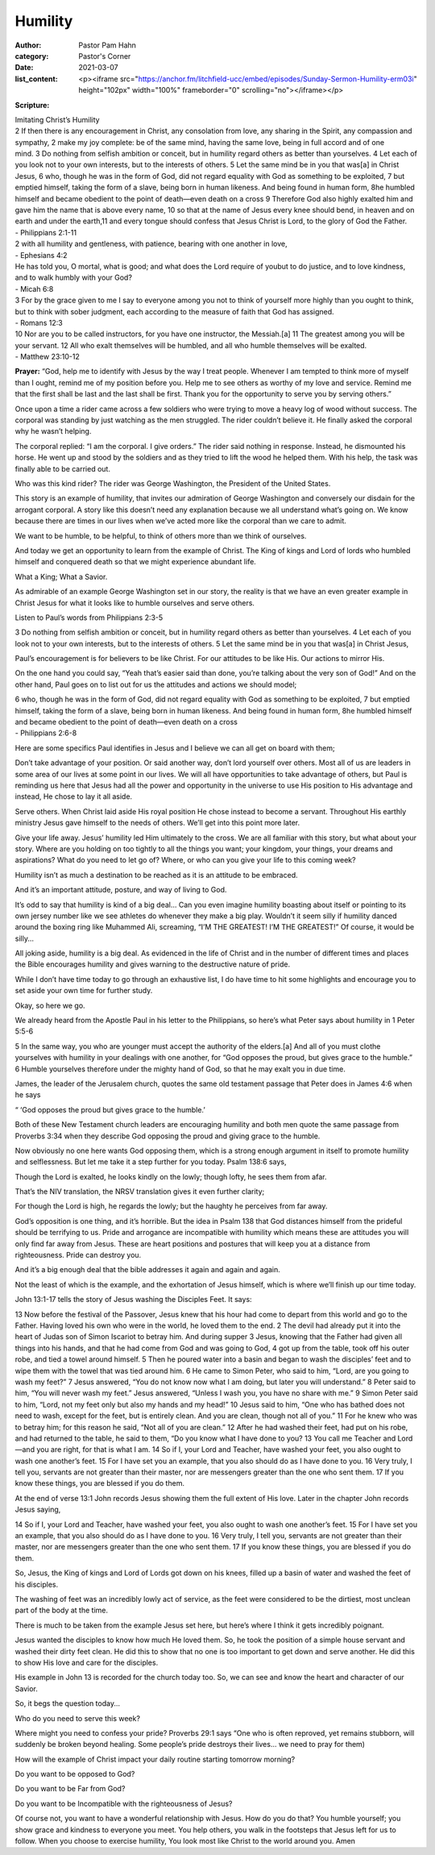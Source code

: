 Humility
========

:author: Pastor Pam Hahn
:category: Pastor's Corner
:date: 2021-03-07
:list_content: <p><iframe src="https://anchor.fm/litchfield-ucc/embed/episodes/Sunday-Sermon-Humility-erm03i" height="102px" width="100%" frameborder="0" scrolling="no"></iframe></p>


**Scripture:**

| Imitating Christ’s Humility
| 2 If then there is any encouragement in Christ, any consolation from love, any sharing in the Spirit, any compassion and sympathy, 2 make my joy complete: be of the same mind, having the same love, being in full accord and of one mind. 3 Do nothing from selfish ambition or conceit, but in humility regard others as better than yourselves. 4 Let each of you look not to your own interests, but to the interests of others. 5 Let the same mind be in you that was[a] in Christ Jesus, 6 who, though he was in the form of God, did not regard equality with God as something to be exploited, 7 but emptied himself, taking the form of a slave, being born in human likeness. And being found in human form, 8he humbled himself and became obedient to the point of death—even death on a cross 9 Therefore God also highly exalted him and gave him the name that is above every name, 10 so that at the name of Jesus every knee should bend, in heaven and on earth and under the earth,11 and every tongue should confess that Jesus Christ is Lord, to the glory of God the Father.
| - Philippians 2:1-11

| 2 with all humility and gentleness, with patience, bearing with one another in love,
| - Ephesians 4:2

| He has told you, O mortal, what is good; and what does the Lord require of youbut to do justice, and to love kindness, and to walk humbly with your God?
| - Micah 6:8


| 3 For by the grace given to me I say to everyone among you not to think of yourself more highly than you ought to think, but to think with sober judgment, each according to the measure of faith that God has assigned.
| - Romans 12:3


| 10 Nor are you to be called instructors, for you have one instructor, the Messiah.[a] 11 The greatest among you will be your servant. 12 All who exalt themselves will be humbled, and all who humble themselves will be exalted.
| - Matthew 23:10-12



**Prayer:** “God, help me to identify with Jesus by the way I treat people. Whenever I am tempted to think more of myself than I ought, remind me of my position before you. Help me to see others as worthy of my love and service. Remind me that the first shall be last and the last shall be first. Thank you for the opportunity to serve you by serving others.”

Once upon a time a rider came across a few soldiers who were trying to move a heavy log of wood without success. The corporal was standing by just watching as the men struggled. The rider couldn’t believe it. He finally asked the corporal why he wasn’t helping.

The corporal replied: “I am the corporal. I give orders.” The rider said nothing in response. Instead, he dismounted his horse. He went up and stood by the soldiers and as they tried to lift the wood he helped them. With his help, the task was finally able to be carried out.

Who was this kind rider?  The rider was George Washington, the President of the United States.

This story is an example of humility, that invites our admiration of George Washington and conversely our disdain for the arrogant corporal. A story like this doesn’t need any explanation because we all understand what’s going on. We know because there are times in our lives when we’ve acted more like the corporal than we care to admit. 

We want to be humble, to be helpful, to think of others more than we think of ourselves. 

And today we get an opportunity to learn from the example of Christ. The King of kings and Lord of lords who humbled himself and conquered death so that we might experience abundant life. 

What a King;  What a Savior. 

As admirable of an example George Washington set in our story, the reality is that we have an even greater example in Christ Jesus for what it looks like to humble ourselves and serve others. 

Listen to Paul’s words from Philippians 2:3-5

3 Do nothing from selfish ambition or conceit, but in humility regard others as better than yourselves. 4 Let each of you look not to your own interests, but to the interests of others. 5 Let the same mind be in you that was[a] in Christ Jesus,

Paul’s encouragement is for believers to be like Christ. 
For our attitudes to be like His. 
Our actions to mirror His. 

On the one hand you could say, “Yeah that’s easier said than done, you’re talking about the very son of God!” And on the other hand, Paul goes on to list out for us the attitudes and actions we should model;

| 6 who, though he was in the form of God, did not regard equality with God as something to be exploited, 7 but emptied himself, taking the form of a slave, being born in human likeness. And being found in human form, 8he humbled himself and became obedient to the point of death—even death on a cross
| - Philippians 2:6-8

Here are some specifics Paul identifies in Jesus and I believe we can all get on board with them;
 
Don’t take advantage of your position. Or said another way, don’t lord yourself over others. Most all of us are leaders in some area of our lives at some point in our lives. We will all have opportunities to take advantage of others, but Paul is reminding us here that Jesus had all the power and opportunity in the universe to use His position to His advantage and instead, He chose to lay it all aside. 

Serve others. When Christ laid aside His royal position He chose instead to become a servant. Throughout His earthly ministry Jesus gave himself to the needs of others. We’ll get into this point more later. 

Give your life away. Jesus’ humility led Him ultimately to the cross. We are all familiar with this story, but what about your story. Where are you holding on too tightly to all the things you want; your kingdom, your things, your dreams and aspirations? What do you need to let go of? Where, or who can you give your life to this coming week? 

Humility isn’t as much a destination to be reached as it is an attitude to be embraced. 

And it’s an important attitude, posture, and way of living to God.

It’s odd to say that humility is kind of a big deal… Can you even imagine humility boasting about itself or pointing to its own jersey number like we see athletes do whenever they make a big play. Wouldn’t it seem silly if humility danced around the boxing ring like Muhammed Ali, screaming, “I’M THE GREATEST! I’M THE GREATEST!” Of course, it would be silly... 

All joking aside, humility is a big deal. As evidenced in the life of Christ and in the number of different times and places the Bible encourages humility and gives warning to the destructive nature of pride. 

While I don’t have time today to go through an exhaustive list, I do have time to hit some highlights and encourage you to set aside your own time for further study. 

Okay, so here we go. 

We already heard from the Apostle Paul in his letter to the Philippians, so here’s what Peter says about humility in 1 Peter 5:5-6

| 5 In the same way, you who are younger must accept the authority of the elders.[a] And all of you must clothe yourselves with humility in your dealings with one another, for “God opposes the proud, but gives grace to the humble.” 6 Humble yourselves therefore under the mighty hand of God, so that he may exalt you in due time.

James, the leader of the Jerusalem church, quotes the same old testament passage that Peter does in James 4:6 when he says 

“ ‘God opposes the proud but gives grace to the humble.’

Both of these New Testament church leaders are encouraging humility and both men quote the same passage from Proverbs 3:34 when they describe God opposing the proud and giving grace to the humble. 

Now obviously no one here wants God opposing them, which is a strong enough argument in itself to promote humility and selflessness. But let me take it a step further for you today. Psalm 138:6 says, 

Though the Lord is exalted, he looks kindly on the lowly; though lofty, he sees them from afar.

That’s the NIV translation, the NRSV translation gives it even further clarity; 

For though the Lord is high, he regards the lowly; but the haughty he perceives from far away.

God’s opposition is one thing, and it’s horrible. But the idea in Psalm 138 that God distances himself from the prideful should be terrifying to us. Pride and arrogance are incompatible with humility which means these are attitudes you will only find far away from Jesus. These are heart positions and postures that will keep you at a distance from righteousness. Pride can destroy you.

And it’s a big enough deal that the bible addresses it again and again and again. 

Not the least of which is the example, and the exhortation of Jesus himself, which is where we’ll finish up our time today.

John 13:1-17 tells the story of Jesus washing the Disciples Feet.  It says:

| 13 Now before the festival of the Passover, Jesus knew that his hour had come to depart from this world and go to the Father. Having loved his own who were in the world, he loved them to the end. 2 The devil had already put it into the heart of Judas son of Simon Iscariot to betray him. And during supper 3 Jesus, knowing that the Father had given all things into his hands, and that he had come from God and was going to God, 4 got up from the table, took off his outer robe, and tied a towel around himself. 5 Then he poured water into a basin and began to wash the disciples’ feet and to wipe them with the towel that was tied around him. 6 He came to Simon Peter, who said to him, “Lord, are you going to wash my feet?” 7 Jesus answered, “You do not know now what I am doing, but later you will understand.” 8 Peter said to him, “You will never wash my feet.” Jesus answered, “Unless I wash you, you have no share with me.” 9 Simon Peter said to him, “Lord, not my feet only but also my hands and my head!” 10 Jesus said to him, “One who has bathed does not need to wash, except for the feet, but is entirely clean. And you are clean, though not all of you.” 11 For he knew who was to betray him; for this reason he said, “Not all of you are clean.” 12 After he had washed their feet, had put on his robe, and had returned to the table, he said to them, “Do you know what I have done to you? 13 You call me Teacher and Lord—and you are right, for that is what I am. 14 So if I, your Lord and Teacher, have washed your feet, you also ought to wash one another’s feet. 15 For I have set you an example, that you also should do as I have done to you. 16 Very truly, I tell you, servants are not greater than their master, nor are messengers greater than the one who sent them. 17 If you know these things, you are blessed if you do them.

At the end of verse 13:1 John records Jesus showing them the full extent of His love. Later in the chapter John records Jesus saying,

| 14 So if I, your Lord and Teacher, have washed your feet, you also ought to wash one another’s feet. 15 For I have set you an example, that you also should do as I have done to you. 16 Very truly, I tell you, servants are not greater than their master, nor are messengers greater than the one who sent them. 17 If you know these things, you are blessed if you do them.

So, Jesus, the King of kings and Lord of Lords got down on his knees, filled up a basin of water and washed the feet of his disciples. 

The washing of feet was an incredibly lowly act of service, as the feet were considered to be the dirtiest, most unclean part of the body at the time. 

There is much to be taken from the example Jesus set here, but here’s where I think it gets incredibly poignant. 

Jesus wanted the disciples to know how much He loved them.  So, he took the position of a simple house servant and washed their dirty feet clean. He did this to show that no one is too important to get down and serve another. He did this to show His love and care for the disciples. 

His example in John 13 is recorded for the church today too. So, we can see and know the heart and character of our Savior. 

So, it begs the question today...

Who do you need to serve this week? 

Where might you need to confess your pride? Proverbs 29:1 says “One who is often reproved, yet remains stubborn, will suddenly be broken beyond healing.  Some people’s pride destroys their lives… we need to pray for them)

How will the example of Christ impact your daily routine starting tomorrow morning? 

Do you want to be opposed to God? 

Do you want to be Far from God? 

Do you want to be Incompatible with the righteousness of Jesus? 

Of course not, you want to have a wonderful relationship with Jesus.  How do you do that?  You humble yourself; you show grace and kindness to everyone you meet.  You help others, you walk in the footsteps that Jesus left for us to follow.  When you choose to exercise humility, You look most like Christ to the world around you.  Amen
